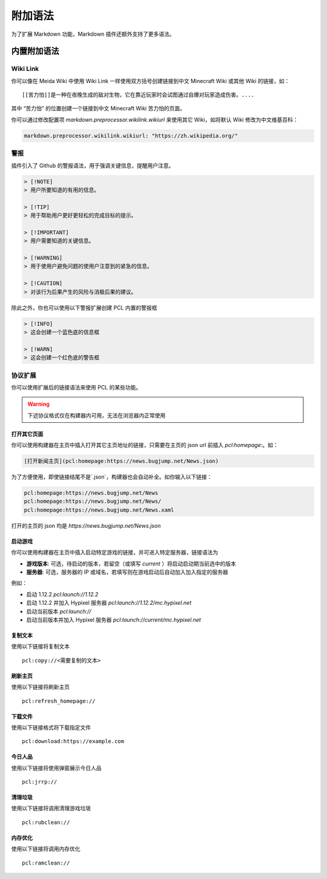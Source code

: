 附加语法
==============
为了扩展 Markdown 功能，Markdown 插件还额外支持了更多语法。

内置附加语法
--------------
Wiki Link
~~~~~~~~~~~~~~
你可以像在 Meida Wiki 中使用 Wiki Link 一样使用双方括号创建链接到中文 Minecraft Wiki 或其他 Wiki 的链接，如：

::

    [[苦力怕]]是一种在夜晚生成的敌对生物，它在靠近玩家时会试图通过自爆对玩家造成伤害。....

其中 “苦力怕” 的位置创建一个链接到中文 Minecraft Wiki 苦力怕的页面。

你可以通过修改配置项 `markdown.preprocessor.wikilink.wikiurl` 来使用其它 Wiki，如将默认 Wiki 修改为中文维基百科：

.. code-block:: yaml

    markdown.preprocessor.wikilink.wikiurl: "https://zh.wikipedia.org/"

警报
~~~~~~~~~~~~~~
插件引入了 Github 的警报语法，用于强调关键信息，提醒用户注意。

.. code-block:: markdown

    > [!NOTE]
    > 用户所要知道的有用的信息。

    > [!TIP]
    > 用于帮助用户更好更轻松的完成目标的提示。

    > [!IMPORTANT]
    > 用户需要知道的关键信息。

    > [!WARNING]
    > 用于使用户避免问题的使用户注意到的紧急的信息。

    > [!CAUTION]
    > 对该行为后果产生的风险与消极后果的建议。

除此之外，你也可以使用以下警报扩展创建 PCL 内置的警报框

.. code-block:: markdown

    > [!INFO]
    > 这会创建一个蓝色底的信息框

    > [!WARN]
    > 这会创建一个红色底的警告框

协议扩展
~~~~~~~~~~~~~~
你可以使用扩展后的链接语法来使用 PCL 的某些功能。

.. warning:: 下述协议格式仅在构建器内可用，无法在浏览器内正常使用

打开其它页面
++++++++++++++
你可以使用构建器在主页中插入打开其它主页地址的链接，只需要在主页的 json url 前插入 `pcl:homepage:`。如：

.. code-block:: markdown

    [打开新闻主页](pcl:homepage:https://news.bugjump.net/News.json)

为了方便使用，即使链接结尾不是`.json`，构建器也会自动补全。如你输入以下链接：

.. code-block::

    pcl:homepage:https://news.bugjump.net/News
    pcl:homepage:https://news.bugjump.net/News/
    pcl:homepage:https://news.bugjump.net/News.xaml

打开的主页的 json 均是 `https://news.bugjump.net/News.json`

启动游戏
++++++++++++++
你可以使用构建器在主页中插入启动特定游戏的链接，并可进入特定服务器，链接语法为

.. code-block::
    pcl:launch://[游戏版本]/[服务器]

* **游戏版本**: 可选，待启动的版本，若留空（或填写 `current` ）将启动启动期当前选中的版本
* **服务器**: 可选，服务器的 IP 或域名，若填写则在游戏启动后自动加入加入指定的服务器

例如：

* 启动 1.12.2 `pcl:launch://1.12.2`
* 启动 1.12.2 并加入 Hypixel 服务器 `pcl:launch://1.12.2/mc.hypixel.net`
* 启动当前版本 `pcl:launch://`
* 启动当前版本并加入 Hypixel 服务器 `pcl:launch://current/mc.hypixel.net`

复制文本
++++++++++++++
使用以下链接将复制文本

::

    pcl:copy://<需要复制的文本>

刷新主页
++++++++++++++
使用以下链接将刷新主页

::

    pcl:refresh_homepage://

下载文件
++++++++++++++
使用以下链接格式将下载指定文件

::

   pcl:download:https://example.com

今日人品
++++++++++++++
使用以下链接将使用弹窗展示今日人品

::

    pcl:jrrp://

清理垃圾
++++++++++++++
使用以下链接将调用清理游戏垃圾

::

    pcl:rubclean://

内存优化
++++++++++++++
使用以下链接将调用内存优化

::
    
    pcl:ramclean://